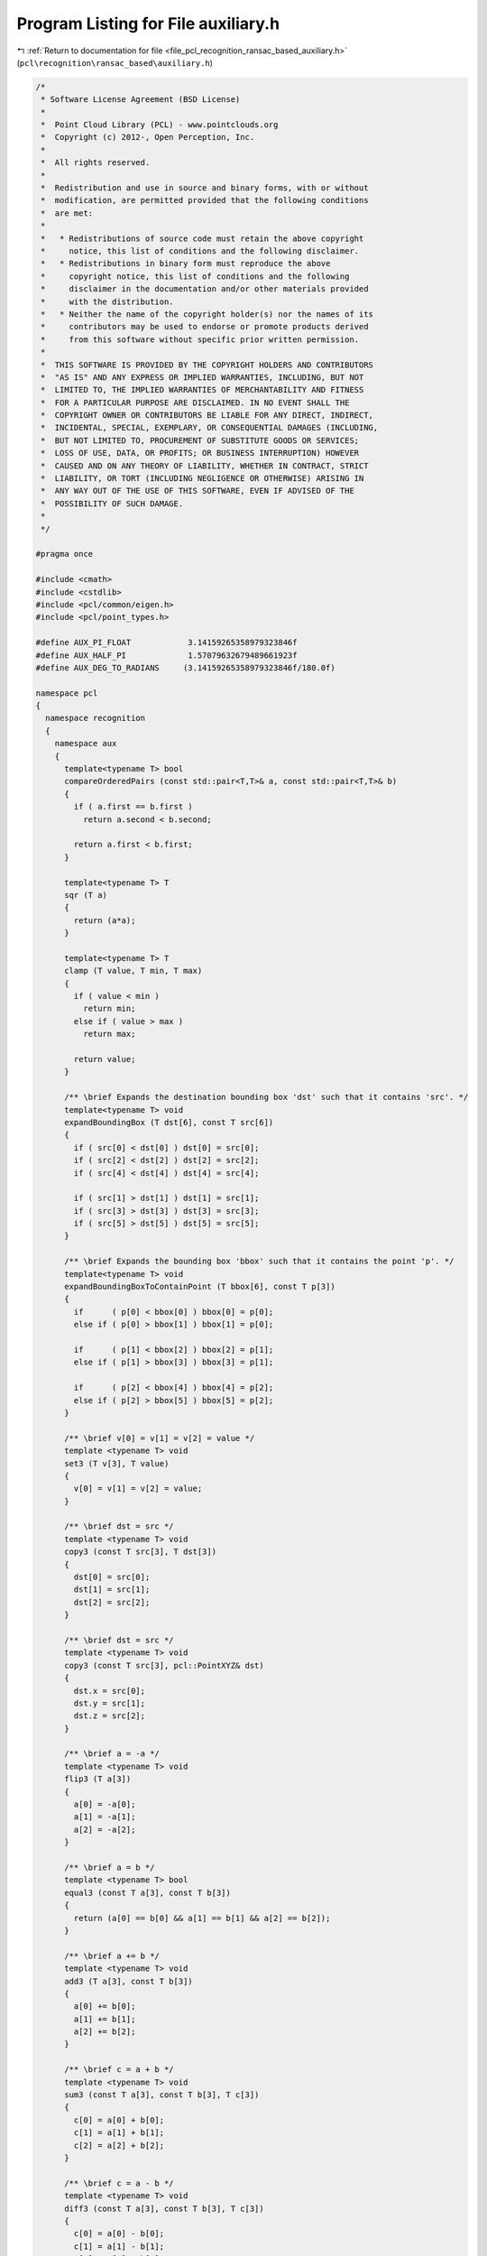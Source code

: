 
.. _program_listing_file_pcl_recognition_ransac_based_auxiliary.h:

Program Listing for File auxiliary.h
====================================

|exhale_lsh| :ref:`Return to documentation for file <file_pcl_recognition_ransac_based_auxiliary.h>` (``pcl\recognition\ransac_based\auxiliary.h``)

.. |exhale_lsh| unicode:: U+021B0 .. UPWARDS ARROW WITH TIP LEFTWARDS

.. code-block:: cpp

   /*
    * Software License Agreement (BSD License)
    *
    *  Point Cloud Library (PCL) - www.pointclouds.org
    *  Copyright (c) 2012-, Open Perception, Inc.
    *
    *  All rights reserved.
    *
    *  Redistribution and use in source and binary forms, with or without
    *  modification, are permitted provided that the following conditions
    *  are met:
    *
    *   * Redistributions of source code must retain the above copyright
    *     notice, this list of conditions and the following disclaimer.
    *   * Redistributions in binary form must reproduce the above
    *     copyright notice, this list of conditions and the following
    *     disclaimer in the documentation and/or other materials provided
    *     with the distribution.
    *   * Neither the name of the copyright holder(s) nor the names of its
    *     contributors may be used to endorse or promote products derived
    *     from this software without specific prior written permission.
    *
    *  THIS SOFTWARE IS PROVIDED BY THE COPYRIGHT HOLDERS AND CONTRIBUTORS
    *  "AS IS" AND ANY EXPRESS OR IMPLIED WARRANTIES, INCLUDING, BUT NOT
    *  LIMITED TO, THE IMPLIED WARRANTIES OF MERCHANTABILITY AND FITNESS
    *  FOR A PARTICULAR PURPOSE ARE DISCLAIMED. IN NO EVENT SHALL THE
    *  COPYRIGHT OWNER OR CONTRIBUTORS BE LIABLE FOR ANY DIRECT, INDIRECT,
    *  INCIDENTAL, SPECIAL, EXEMPLARY, OR CONSEQUENTIAL DAMAGES (INCLUDING,
    *  BUT NOT LIMITED TO, PROCUREMENT OF SUBSTITUTE GOODS OR SERVICES;
    *  LOSS OF USE, DATA, OR PROFITS; OR BUSINESS INTERRUPTION) HOWEVER
    *  CAUSED AND ON ANY THEORY OF LIABILITY, WHETHER IN CONTRACT, STRICT
    *  LIABILITY, OR TORT (INCLUDING NEGLIGENCE OR OTHERWISE) ARISING IN
    *  ANY WAY OUT OF THE USE OF THIS SOFTWARE, EVEN IF ADVISED OF THE
    *  POSSIBILITY OF SUCH DAMAGE.
    *
    */
   
   #pragma once
   
   #include <cmath>
   #include <cstdlib>
   #include <pcl/common/eigen.h>
   #include <pcl/point_types.h>
   
   #define AUX_PI_FLOAT            3.14159265358979323846f
   #define AUX_HALF_PI             1.57079632679489661923f
   #define AUX_DEG_TO_RADIANS     (3.14159265358979323846f/180.0f)
   
   namespace pcl
   {
     namespace recognition
     {
       namespace aux
       {
         template<typename T> bool
         compareOrderedPairs (const std::pair<T,T>& a, const std::pair<T,T>& b)
         {
           if ( a.first == b.first )
             return a.second < b.second;
   
           return a.first < b.first;
         }
   
         template<typename T> T
         sqr (T a)
         {
           return (a*a);
         }
   
         template<typename T> T
         clamp (T value, T min, T max)
         {
           if ( value < min )
             return min;
           else if ( value > max )
             return max;
   
           return value;
         }
   
         /** \brief Expands the destination bounding box 'dst' such that it contains 'src'. */
         template<typename T> void
         expandBoundingBox (T dst[6], const T src[6])
         {
           if ( src[0] < dst[0] ) dst[0] = src[0];
           if ( src[2] < dst[2] ) dst[2] = src[2];
           if ( src[4] < dst[4] ) dst[4] = src[4];
   
           if ( src[1] > dst[1] ) dst[1] = src[1];
           if ( src[3] > dst[3] ) dst[3] = src[3];
           if ( src[5] > dst[5] ) dst[5] = src[5];
         }
   
         /** \brief Expands the bounding box 'bbox' such that it contains the point 'p'. */
         template<typename T> void
         expandBoundingBoxToContainPoint (T bbox[6], const T p[3])
         {
           if      ( p[0] < bbox[0] ) bbox[0] = p[0];
           else if ( p[0] > bbox[1] ) bbox[1] = p[0];
   
           if      ( p[1] < bbox[2] ) bbox[2] = p[1];
           else if ( p[1] > bbox[3] ) bbox[3] = p[1];
   
           if      ( p[2] < bbox[4] ) bbox[4] = p[2];
           else if ( p[2] > bbox[5] ) bbox[5] = p[2];
         }
   
         /** \brief v[0] = v[1] = v[2] = value */
         template <typename T> void
         set3 (T v[3], T value)
         {
           v[0] = v[1] = v[2] = value;
         }
   
         /** \brief dst = src */
         template <typename T> void
         copy3 (const T src[3], T dst[3])
         {
           dst[0] = src[0];
           dst[1] = src[1];
           dst[2] = src[2];
         }
   
         /** \brief dst = src */
         template <typename T> void
         copy3 (const T src[3], pcl::PointXYZ& dst)
         {
           dst.x = src[0];
           dst.y = src[1];
           dst.z = src[2];
         }
   
         /** \brief a = -a */
         template <typename T> void
         flip3 (T a[3])
         {
           a[0] = -a[0];
           a[1] = -a[1];
           a[2] = -a[2];
         }
       
         /** \brief a = b */
         template <typename T> bool
         equal3 (const T a[3], const T b[3])
         {
           return (a[0] == b[0] && a[1] == b[1] && a[2] == b[2]);
         }
      
         /** \brief a += b */
         template <typename T> void
         add3 (T a[3], const T b[3])
         {
           a[0] += b[0];
           a[1] += b[1];
           a[2] += b[2];
         }
   
         /** \brief c = a + b */
         template <typename T> void
         sum3 (const T a[3], const T b[3], T c[3])
         {
           c[0] = a[0] + b[0];
           c[1] = a[1] + b[1];
           c[2] = a[2] + b[2];
         }
   
         /** \brief c = a - b */
         template <typename T> void
         diff3 (const T a[3], const T b[3], T c[3])
         {
           c[0] = a[0] - b[0];
           c[1] = a[1] - b[1];
           c[2] = a[2] - b[2];
         }
   
         template <typename T> void
         cross3 (const T v1[3], const T v2[3], T out[3])
         {
           out[0] = v1[1]*v2[2] - v1[2]*v2[1];
           out[1] = v1[2]*v2[0] - v1[0]*v2[2];
           out[2] = v1[0]*v2[1] - v1[1]*v2[0];
         }
   
         /** \brief Returns the length of v. */
         template <typename T> T
         length3 (const T v[3])
         {
           return (std::sqrt (v[0]*v[0] + v[1]*v[1] + v[2]*v[2]));
         }
   
         /** \brief Returns the Euclidean distance between a and b. */
         template <typename T> T
         distance3 (const T a[3], const T b[3])
         {
           T l[3] = {a[0]-b[0], a[1]-b[1], a[2]-b[2]};
           return (length3 (l));
         }
   
         /** \brief Returns the squared Euclidean distance between a and b. */
         template <typename T> T
         sqrDistance3 (const T a[3], const T b[3])
         {
           return (aux::sqr (a[0]-b[0]) + aux::sqr (a[1]-b[1]) + aux::sqr (a[2]-b[2]));
         }
   
         /** \brief Returns the dot product a*b */
         template <typename T> T
         dot3 (const T a[3], const T b[3])
         {
           return (a[0]*b[0] + a[1]*b[1] + a[2]*b[2]);
         }
   
         /** \brief Returns the dot product (x, y, z)*(u, v, w) = x*u + y*v + z*w */
         template <typename T> T
         dot3 (T x, T y, T z, T u, T v, T w)
         {
           return (x*u + y*v + z*w);
         }
   
         /** \brief v = scalar*v. */
         template <typename T> void
         mult3 (T* v, T scalar)
         {
           v[0] *= scalar;
           v[1] *= scalar;
           v[2] *= scalar;
         }
   
         /** \brief out = scalar*v. */
         template <typename T> void
         mult3 (const T* v, T scalar, T* out)
         {
           out[0] = v[0]*scalar;
           out[1] = v[1]*scalar;
           out[2] = v[2]*scalar;
         }
   
         /** \brief Normalize v */
         template <typename T> void
         normalize3 (T v[3])
         {
           T inv_len = (static_cast<T> (1.0))/aux::length3 (v);
           v[0] *= inv_len;
           v[1] *= inv_len;
           v[2] *= inv_len;
         }
   
         /** \brief Returns the square length of v. */
         template <typename T> T
         sqrLength3 (const T v[3])
         {
           return (v[0]*v[0] + v[1]*v[1] + v[2]*v[2]);
         }
   
         /** Projects 'x' on the plane through 0 and with normal 'planeNormal' and saves the result in 'out'. */
         template <typename T> void
         projectOnPlane3 (const T x[3], const T planeNormal[3], T out[3])
         {
           T dot = aux::dot3 (planeNormal, x);
           // Project 'x' on the plane normal
           T nproj[3] = {-dot*planeNormal[0], -dot*planeNormal[1], -dot*planeNormal[2]};
           aux::sum3 (x, nproj, out);
         }
   
         /** \brief Sets 'm' to the 3x3 identity matrix. */
         template <typename T> void
         identity3x3 (T m[9])
         {
           m[0] = m[4] = m[8] = 1.0;
           m[1] = m[2] = m[3] = m[5] = m[6] = m[7] = 0.0;
         }
   
         /** \brief out = mat*v. 'm' is an 1D array of 9 elements treated as a 3x3 matrix (row major order). */
         template <typename T> void
         mult3x3(const T m[9], const T v[3], T out[3])
         {
           out[0] = v[0]*m[0] + v[1]*m[1] + v[2]*m[2];
           out[1] = v[0]*m[3] + v[1]*m[4] + v[2]*m[5];
           out[2] = v[0]*m[6] + v[1]*m[7] + v[2]*m[8];
         }
   
         /** Let x, y, z be the columns of the matrix a = [x|y|z]. The method computes out = a*m.
           * Note that 'out' is a 1D array of 9 elements and the resulting matrix is stored in row
           * major order, i.e., the first matrix row is (out[0] out[1] out[2]), the second
           * (out[3] out[4] out[5]) and the third (out[6] out[7] out[8]). */
         template <typename T> void
         mult3x3 (const T x[3], const T y[3], const T z[3], const T m[3][3], T out[9])
         {
           out[0] = x[0]*m[0][0] + y[0]*m[1][0] + z[0]*m[2][0];
           out[1] = x[0]*m[0][1] + y[0]*m[1][1] + z[0]*m[2][1];
           out[2] = x[0]*m[0][2] + y[0]*m[1][2] + z[0]*m[2][2];
   
           out[3] = x[1]*m[0][0] + y[1]*m[1][0] + z[1]*m[2][0];
           out[4] = x[1]*m[0][1] + y[1]*m[1][1] + z[1]*m[2][1];
           out[5] = x[1]*m[0][2] + y[1]*m[1][2] + z[1]*m[2][2];
   
           out[6] = x[2]*m[0][0] + y[2]*m[1][0] + z[2]*m[2][0];
           out[7] = x[2]*m[0][1] + y[2]*m[1][1] + z[2]*m[2][1];
           out[8] = x[2]*m[0][2] + y[2]*m[1][2] + z[2]*m[2][2];
         }
   
         /** \brief The first 9 elements of 't' are treated as a 3x3 matrix (row major order) and the last 3 as a translation.
           * First, 'p' is multiplied by that matrix and then translated. The result is saved in 'out'. */
         template<class T> void
         transform(const T t[12], const T p[3], T out[3])
         {
           out[0] = t[0]*p[0] + t[1]*p[1] + t[2]*p[2] + t[9];
           out[1] = t[3]*p[0] + t[4]*p[1] + t[5]*p[2] + t[10];
           out[2] = t[6]*p[0] + t[7]*p[1] + t[8]*p[2] + t[11];
         }
   
         /** \brief The first 9 elements of 't' are treated as a 3x3 matrix (row major order) and the last 3 as a translation.
           * First, (x, y, z) is multiplied by that matrix and then translated. The result is saved in 'out'. */
         template<class T> void
         transform(const T t[12], T x, T y, T z, T out[3])
         {
           out[0] = t[0]*x + t[1]*y + t[2]*z + t[9];
           out[1] = t[3]*x + t[4]*y + t[5]*z + t[10];
           out[2] = t[6]*x + t[7]*y + t[8]*z + t[11];
         }
   
         /** \brief Compute out = (upper left 3x3 of mat)*p + last column of mat. */
         template<class T> void
         transform(const Eigen::Matrix<T,4,4>& mat, const pcl::PointXYZ& p, pcl::PointXYZ& out)
         {
           out.x = mat(0,0)*p.x + mat(0,1)*p.y + mat(0,2)*p.z + mat(0,3);
           out.y = mat(1,0)*p.x + mat(1,1)*p.y + mat(1,2)*p.z + mat(1,3);
           out.z = mat(2,0)*p.x + mat(2,1)*p.y + mat(2,2)*p.z + mat(2,3);
         }
   
         /** \brief The first 9 elements of 't' are treated as a 3x3 matrix (row major order) and the last 3 as a translation.
           * First, 'p' is multiplied by that matrix and then translated. The result is saved in 'out'. */
         template<class T> void
         transform(const T t[12], const pcl::PointXYZ& p, T out[3])
         {
           out[0] = t[0]*p.x + t[1]*p.y + t[2]*p.z + t[9];
           out[1] = t[3]*p.x + t[4]*p.y + t[5]*p.z + t[10];
           out[2] = t[6]*p.x + t[7]*p.y + t[8]*p.z + t[11];
         }
   
         /** \brief Returns true if the points 'p1' and 'p2' are co-planar and false otherwise. The method assumes that 'n1'
           * is a normal at 'p1' and 'n2' is a normal at 'p2'. 'max_angle' is the threshold used for the test. The bigger
           * the value the larger the deviation between the normals can be which still leads to a positive test result. The
           * angle has to be in radians. */
         template<typename T> bool
         pointsAreCoplanar (const T p1[3], const T n1[3], const T p2[3], const T n2[3], T max_angle)
         {
           // Compute the angle between 'n1' and 'n2' and compare it with 'max_angle'
           if ( std::acos (aux::clamp (aux::dot3 (n1, n2), -1.0f, 1.0f)) > max_angle )
             return (false);
   
           T cl[3] = {p2[0] - p1[0], p2[1] - p1[1], p2[2] - p1[2]};
           aux::normalize3 (cl);
   
           // Compute the angle between 'cl' and 'n1'
           T tmp_angle = std::acos (aux::clamp (aux::dot3 (n1, cl), -1.0f, 1.0f));
   
           // 'tmp_angle' should not deviate too much from 90 degrees
           if ( std::fabs (tmp_angle - AUX_HALF_PI) > max_angle )
             return (false);
   
           // All tests passed => the points are coplanar
           return (true);
         }
   
         template<typename Scalar> void
         array12ToMatrix4x4 (const Scalar src[12], Eigen::Matrix<Scalar, 4, 4>& dst)
         {
           dst(0,0) = src[0]; dst(0,1) = src[1];  dst(0,2) = src[2]; dst(0,3) = src[9];
           dst(1,0) = src[3]; dst(1,1) = src[4];  dst(1,2) = src[5]; dst(1,3) = src[10];
           dst(2,0) = src[6]; dst(2,1) = src[7];  dst(2,2) = src[8]; dst(2,3) = src[11];
           dst(3,0) =         dst(3,1) =          dst(3,2) = 0.0;    dst(3,3) = 1.0;
         }
   
         template<typename Scalar> void
         matrix4x4ToArray12 (const Eigen::Matrix<Scalar, 4, 4>& src, Scalar dst[12])
         {
           dst[0] = src(0,0); dst[1] = src(0,1); dst[2] = src(0,2); dst[9]  = src(0,3);
           dst[3] = src(1,0); dst[4] = src(1,1); dst[5] = src(1,2); dst[10] = src(1,3);
           dst[6] = src(2,0); dst[7] = src(2,1); dst[8] = src(2,2); dst[11] = src(2,3);
         }
   
         /** \brief The method copies the input array 'src' to the eigen matrix 'dst' in row major order.
           * dst[0] = src(0,0); dst[1] = src(0,1); dst[2] = src(0,2);
           * dst[3] = src(1,0); dst[4] = src(1,1); dst[5] = src(1,2);
           * dst[6] = src(2,0); dst[7] = src(2,1); dst[8] = src(2,2);
           * */
         template <typename T> void
         eigenMatrix3x3ToArray9RowMajor (const Eigen::Matrix<T,3,3>& src, T dst[9])
         {
           dst[0] = src(0,0); dst[1] = src(0,1); dst[2] = src(0,2);
           dst[3] = src(1,0); dst[4] = src(1,1); dst[5] = src(1,2);
           dst[6] = src(2,0); dst[7] = src(2,1); dst[8] = src(2,2);
         }
   
         /** \brief The method copies the input array 'src' to the eigen matrix 'dst' in row major order.
           * dst(0,0) = src[0]; dst(0,1) = src[1]; dst(0,2) = src[2];
           * dst(1,0) = src[3]; dst(1,1) = src[4]; dst(1,2) = src[5];
           * dst(2,0) = src[6]; dst(2,1) = src[7]; dst(2,2) = src[8];
           * */
         template <typename T> void
         toEigenMatrix3x3RowMajor (const T src[9], Eigen::Matrix<T,3,3>& dst)
         {
           dst(0,0) = src[0]; dst(0,1) = src[1]; dst(0,2) = src[2];
           dst(1,0) = src[3]; dst(1,1) = src[4]; dst(1,2) = src[5];
           dst(2,0) = src[6]; dst(2,1) = src[7]; dst(2,2) = src[8];
         }
   
         /** brief Computes a rotation matrix from the provided input vector 'axis_angle'. The direction of 'axis_angle' is the rotation axis
           * and its magnitude is the angle of rotation about that axis. 'rotation_matrix' is the output rotation matrix saved in row major order. */
         template <typename T> void
         axisAngleToRotationMatrix (const T axis_angle[3], T rotation_matrix[9])
         {
           // Get the angle of rotation
           T angle = aux::length3 (axis_angle);
           if ( angle == 0.0 )
           {
             // Undefined rotation -> set to identity
             aux::identity3x3 (rotation_matrix);
             return;
           }
   
           // Normalize the input
           T normalized_axis_angle[3];
           aux::mult3 (axis_angle, static_cast<T> (1.0)/angle, normalized_axis_angle);
   
           // The eigen objects
           Eigen::Matrix<T,3,1> mat_axis(normalized_axis_angle);
           Eigen::AngleAxis<T> eigen_angle_axis (angle, mat_axis);
   
           // Save the output
           aux::eigenMatrix3x3ToArray9RowMajor (eigen_angle_axis.toRotationMatrix (), rotation_matrix);
         }
   
         /** brief Extracts the angle-axis representation from 'rotation_matrix', i.e., computes a rotation 'axis' and an 'angle'
           * of rotation about that axis from the provided input. The output 'angle' is in the range [0, pi] and 'axis' is normalized. */
         template <typename T> void
         rotationMatrixToAxisAngle (const T rotation_matrix[9], T axis[3], T& angle)
         {
           // The eigen objects
           Eigen::AngleAxis<T> angle_axis;
           Eigen::Matrix<T,3,3> rot_mat;
           // Copy the input matrix to the eigen matrix in row major order
           aux::toEigenMatrix3x3RowMajor (rotation_matrix, rot_mat);
   
           // Do the computation
           angle_axis.fromRotationMatrix (rot_mat);
   
           // Save the result
           axis[0] = angle_axis.axis () (0,0);
           axis[1] = angle_axis.axis () (1,0);
           axis[2] = angle_axis.axis () (2,0);
           angle = angle_axis.angle ();
   
           // Make sure that 'angle' is in the range [0, pi]
           if ( angle > AUX_PI_FLOAT )
           {
             angle = 2.0f*AUX_PI_FLOAT - angle;
             aux::flip3 (axis);
           }
         }
       } // namespace aux
     } // namespace recognition
   } // namespace pcl
